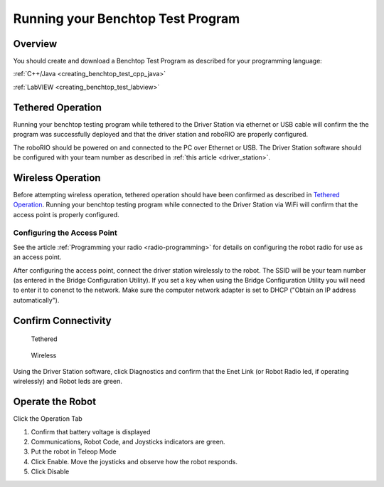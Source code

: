 Running your Benchtop Test Program
==================================

Overview
--------

You should create and download a Benchtop Test Program as described for your programming language:

:ref:`C++/Java <creating_benchtop_test_cpp_java>`

:ref:`LabVIEW <creating_benchtop_test_labview>`

Tethered Operation
------------------

Running your benchtop testing program while tethered to the Driver Station via ethernet or USB cable will confirm the the program was successfully deployed and that the driver station and roboRIO are properly configured.

The roboRIO should be powered on and connected to the PC over Ethernet or USB. The Driver Station software should be configured with your team number as described in :ref:`this article <driver_station>`.

Wireless Operation
------------------

Before attempting wireless operation, tethered operation should have been confirmed as described in `Tethered Operation`_. Running your benchtop testing program while connected to the Driver Station via WiFi will confirm that the access point is properly configured.

Configuring the Access Point
^^^^^^^^^^^^^^^^^^^^^^^^^^^^

See the article :ref:`Programming your radio <radio-programming>` for details on configuring the robot radio for use as an access point.

After configuring the access point, connect the driver station wirelessly to the robot. The SSID will be your team number (as entered in the Bridge Configuration Utility). If you set a key when using the Bridge Configuration Utility you will need to enter it to conenct to the network. Make sure the computer network adapter is set to DHCP ("Obtain an IP address automatically").

Confirm Connectivity
--------------------

.. figure:: images/run-benchtop-test/confirm-connectivity-tethered.png
    
    Tethered

.. figure:: images/run-benchtop-test/confirm-connectivity-wireless.png
    
    Wireless

Using the Driver Station software, click Diagnostics and confirm that the Enet Link (or Robot Radio led, if operating wirelessly) and Robot leds are green.

Operate the Robot
-----------------

.. image:: images/run-benchtop-test/run-robot.png

Click the Operation Tab

1. Confirm that battery voltage is displayed
2. Communications, Robot Code, and Joysticks indicators are green.
3. Put the robot in Teleop Mode
4. Click Enable. Move the joysticks and observe how the robot responds.
5. Click Disable
